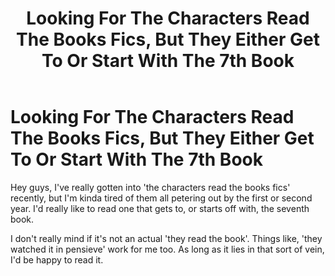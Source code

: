 #+TITLE: Looking For The Characters Read The Books Fics, But They Either Get To Or Start With The 7th Book

* Looking For The Characters Read The Books Fics, But They Either Get To Or Start With The 7th Book
:PROPERTIES:
:Author: super_apple_pie
:Score: 0
:DateUnix: 1609655054.0
:DateShort: 2021-Jan-03
:FlairText: Request
:END:
Hey guys, I've really gotten into 'the characters read the books fics' recently, but I'm kinda tired of them all petering out by the first or second year. I'd really like to read one that gets to, or starts off with, the seventh book.

I don't really mind if it's not an actual 'they read the book'. Things like, 'they watched it in pensieve' work for me too. As long as it lies in that sort of vein, I'd be happy to read it.

